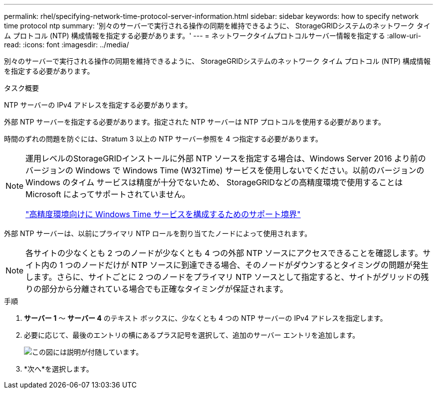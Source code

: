 ---
permalink: rhel/specifying-network-time-protocol-server-information.html 
sidebar: sidebar 
keywords: how to specify network time protocol ntp 
summary: '別々のサーバーで実行される操作の同期を維持できるように、 StorageGRIDシステムのネットワーク タイム プロトコル (NTP) 構成情報を指定する必要があります。' 
---
= ネットワークタイムプロトコルサーバー情報を指定する
:allow-uri-read: 
:icons: font
:imagesdir: ../media/


[role="lead"]
別々のサーバーで実行される操作の同期を維持できるように、 StorageGRIDシステムのネットワーク タイム プロトコル (NTP) 構成情報を指定する必要があります。

.タスク概要
NTP サーバーの IPv4 アドレスを指定する必要があります。

外部 NTP サーバーを指定する必要があります。指定された NTP サーバーは NTP プロトコルを使用する必要があります。

時間のずれの問題を防ぐには、Stratum 3 以上の NTP サーバー参照を 4 つ指定する必要があります。

[NOTE]
====
運用レベルのStorageGRIDインストールに外部 NTP ソースを指定する場合は、Windows Server 2016 より前のバージョンの Windows で Windows Time (W32Time) サービスを使用しないでください。以前のバージョンの Windows のタイム サービスは精度が十分でないため、 StorageGRIDなどの高精度環境で使用することは Microsoft によってサポートされていません。

https://support.microsoft.com/en-us/help/939322/support-boundary-to-configure-the-windows-time-service-for-high-accura["高精度環境向けに Windows Time サービスを構成するためのサポート境界"^]

====
外部 NTP サーバーは、以前にプライマリ NTP ロールを割り当てたノードによって使用されます。


NOTE: 各サイトの少なくとも 2 つのノードが少なくとも 4 つの外部 NTP ソースにアクセスできることを確認します。サイト内の 1 つのノードだけが NTP ソースに到達できる場合、そのノードがダウンするとタイミングの問題が発生します。さらに、サイトごとに 2 つのノードをプライマリ NTP ソースとして指定すると、サイトがグリッドの残りの部分から分離されている場合でも正確なタイミングが保証されます。

.手順
. *サーバー 1* ～ *サーバー 4* のテキスト ボックスに、少なくとも 4 つの NTP サーバーの IPv4 アドレスを指定します。
. 必要に応じて、最後のエントリの横にあるプラス記号を選択して、追加のサーバー エントリを追加します。
+
image::../media/8_gmi_installer_ntp_page.gif[この図には説明が付随しています。]

. *次へ*を選択します。

